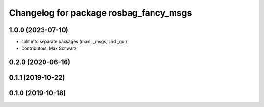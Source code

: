 ^^^^^^^^^^^^^^^^^^^^^^^^^^^^^^^^^^^^^^^
Changelog for package rosbag_fancy_msgs
^^^^^^^^^^^^^^^^^^^^^^^^^^^^^^^^^^^^^^^

1.0.0 (2023-07-10)
------------------
* split into separate packages (main, _msgs, and _gui)
* Contributors: Max Schwarz

0.2.0 (2020-06-16)
------------------

0.1.1 (2019-10-22)
------------------

0.1.0 (2019-10-18)
------------------
